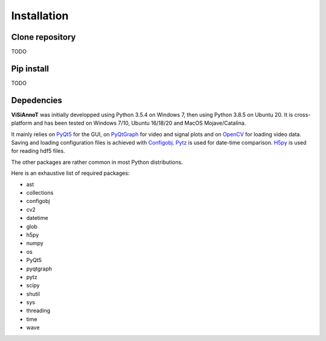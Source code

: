 ============
Installation
============

Clone repository
================

TODO


Pip install
===========

TODO


Depedencies
===========

**ViSiAnnoT** was initially developped using Python 3.5.4 on Windows 7, then using Python 3.8.5 on Ubuntu 20. It is cross-platform and has been tested on Windows 7/10, Ubuntu 16/18/20 and MacOS Mojave/Catalina.

It mainly relies on `PyQt5 <https://pypi.org/project/PyQt5/>`_ for the GUI, on `PyQtGraph <http://pyqtgraph.org/>`_ for video and signal plots and on `OpenCV <https://opencv.org/>`_ for loading video data. Saving and loading configuration files is achieved with `Configobj <https://pypi.org/project/configobj/>`_. `Pytz <https://pypi.org/project/pytz/>`_ is used for date-time comparison. `H5py <https://pypi.org/project/h5py/>`_ is used for reading hdf5 files.

The other packages are rather common in most Python distributions.

Here is an exhaustive list of required packages: 

* ast
* collections
* configobj
* cv2
* datetime
* glob
* h5py
* numpy
* os
* PyQt5
* pyqtgraph
* pytz
* scipy
* shutil
* sys
* threading
* time
* wave
